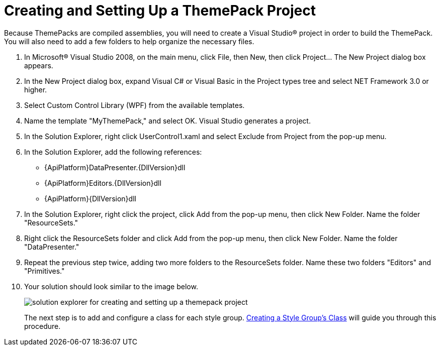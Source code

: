 ﻿////
|metadata|
{
    "name": "wpf-creating-and-setting-up-a-themepack-project",
    "controlName": [],
    "tags": ["Styling","Theming"],
    "guid": "{3552235F-7845-4580-92EB-CD9E7ED9AF5A}",
    "buildFlags": ["wpf"],
    "createdOn": "2012-01-30T20:33:32.0560395Z"
}
|metadata|
////

= Creating and Setting Up a ThemePack Project

Because ThemePacks are compiled assemblies, you will need to create a Visual Studio® project in order to build the ThemePack. You will also need to add a few folders to help organize the necessary files.

[start=1]
. In Microsoft® Visual Studio 2008, on the main menu, click File, then New, then click Project... The New Project dialog box appears.

[start=2]
. In the New Project dialog box, expand Visual C# or Visual Basic in the Project types tree and select NET Framework 3.0 or higher.

[start=3]
. Select Custom Control Library (WPF) from the available templates.

[start=4]
. Name the template "MyThemePack," and select OK. Visual Studio generates a project.

[start=5]
. In the Solution Explorer, right click UserControl1.xaml and select Exclude from Project from the pop-up menu.

[start=6]
. In the Solution Explorer, add the following references:

** {ApiPlatform}DataPresenter.{DllVersion}dll
** {ApiPlatform}Editors.{DllVersion}dll
** {ApiPlatform}{DllVersion}dll

[start=7]
. In the Solution Explorer, right click the project, click Add from the pop-up menu, then click New Folder. Name the folder "ResourceSets."

[start=8]
. Right click the ResourceSets folder and click Add from the pop-up menu, then click New Folder. Name the folder "DataPresenter."

[start=9]
. Repeat the previous step twice, adding two more folders to the ResourceSets folder. Name these two folders "Editors" and "Primitives."

[start=10]
. Your solution should look similar to the image below.
+
image:images/WPF_Creating_and_Setting_Up_a_ThemePack_Project_01.png[solution explorer for creating and setting up a themepack project]
+
The next step is to add and configure a class for each style group. link:wpf-creating-a-style-groups-class.html[Creating a Style Group's Class] will guide you through this procedure.